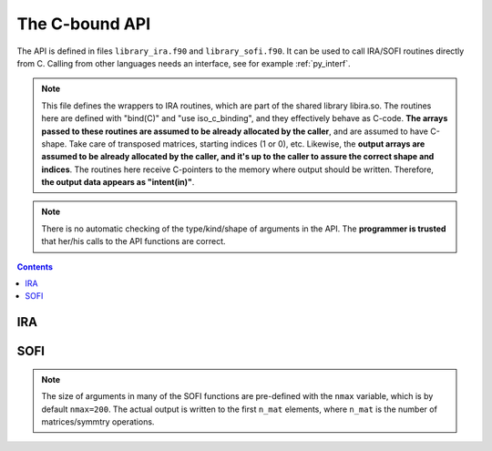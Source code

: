 .. _ref_api:

###############
The C-bound API
###############

The API is defined in files ``library_ira.f90`` and ``library_sofi.f90``. It can be used
to call IRA/SOFI routines directly from C. Calling from other languages needs an interface, see
for example :ref:`py_interf`.

.. note::

    This file defines the wrappers to IRA routines, which are part of the
    shared library libira.so.
    The routines here are defined with "bind(C)" and "use iso_c_binding", and
    they effectively behave as C-code. **The arrays passed to these routines are
    assumed to be already allocated by the caller**, and are assumed to have
    C-shape. Take care of transposed matrices, starting indices (1 or 0), etc.
    Likewise, the **output arrays are assumed to be already allocated by the caller,
    and it's up to the caller to assure the correct shape and indices**.
    The routines here receive C-pointers to the memory where output should be
    written. Therefore, **the output data appears as "intent(in)"**.

.. note::

   There is no automatic checking of the type/kind/shape of arguments in the API.
   The **programmer is trusted** that her/his calls to the API functions are correct.

.. contents:: Contents
   :local:
   :depth: 1


IRA
===

.. doxygenfile:: library_ira.f90
   :project: lib_IRA


SOFI
====

.. note::

   The size of arguments in many of the SOFI functions are pre-defined with the ``nmax`` variable, which
   is by default ``nmax=200``. The actual output is written to the first ``n_mat`` elements, where ``n_mat``
   is the number of matrices/symmtry operations.

.. doxygenfile:: library_sofi.f90
   :project: lib_IRA
